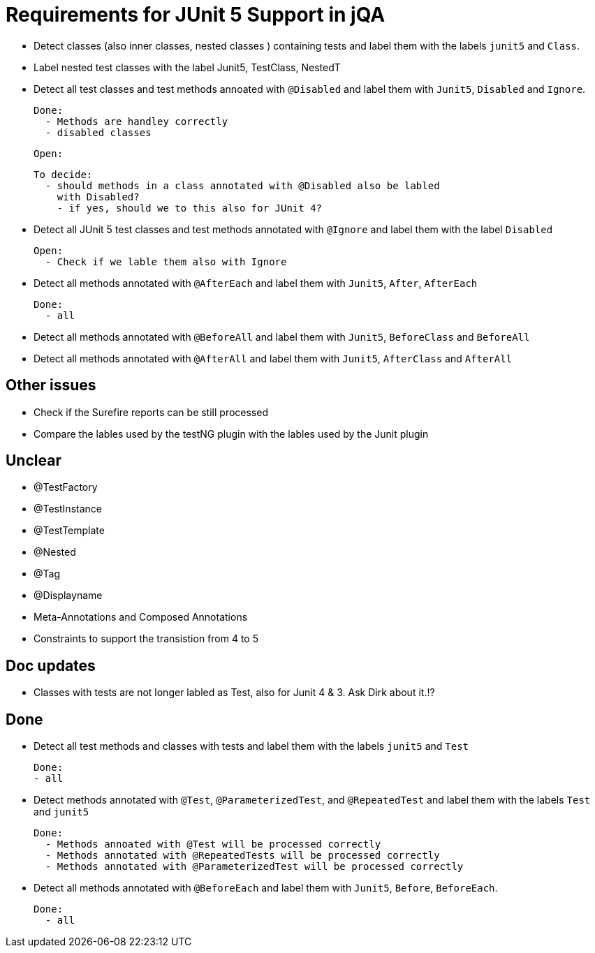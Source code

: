 = Requirements for JUnit 5 Support in jQA



- Detect classes (also inner classes, nested classes ) containing tests and label them with the labels
  `junit5` and `Class`.

- Label nested test classes with the label Junit5, TestClass, NestedT

- Detect all test classes and test methods annoated with `@Disabled` and
  label them with `Junit5`, `Disabled` and `Ignore`.

  Done:
    - Methods are handley correctly
    - disabled classes

  Open:

  To decide:
    - should methods in a class annotated with @Disabled also be labled
      with Disabled?
      - if yes, should we to this also for JUnit 4?

- Detect all JUnit 5 test classes and test methods annotated with `@Ignore` and
  label them with the label `Disabled`

  Open:
    - Check if we lable them also with Ignore


- Detect all methods annotated with `@AfterEach` and label them with
  `Junit5`, `After`, `AfterEach`

  Done:
    - all

- Detect all methods annotated with `@BeforeAll` and label them with `Junit5`, `BeforeClass`
  and `BeforeAll`

- Detect all methods annotated with `@AfterAll` and label them with `Junit5`, `AfterClass`
  and `AfterAll`


== Other issues

- Check if the Surefire reports can be still processed
- Compare the lables used by the testNG plugin with the lables
  used by the Junit plugin

== Unclear

- @TestFactory
- @TestInstance
- @TestTemplate
- @Nested
- @Tag
- @Displayname
- Meta-Annotations and Composed Annotations
- Constraints to support the transistion from 4 to 5

== Doc updates

- Classes with tests are not longer labled as Test, also for Junit 4 & 3. Ask Dirk about it.!?

== Done


- Detect all test methods and classes with tests and label them with the labels
  `junit5` and `Test`

  Done:
  - all

- Detect methods annotated with `@Test`, `@ParameterizedTest`, and `@RepeatedTest`
  and label them with the labels `Test` and `junit5`

  Done:
    - Methods annoated with @Test will be processed correctly
    - Methods annotated with @RepeatedTests will be processed correctly
    - Methods annotated with @ParameterizedTest will be processed correctly

- Detect all methods annotated with `@BeforeEach` and label them with
  `Junit5`, `Before`, `BeforeEach`.

  Done:
    - all



